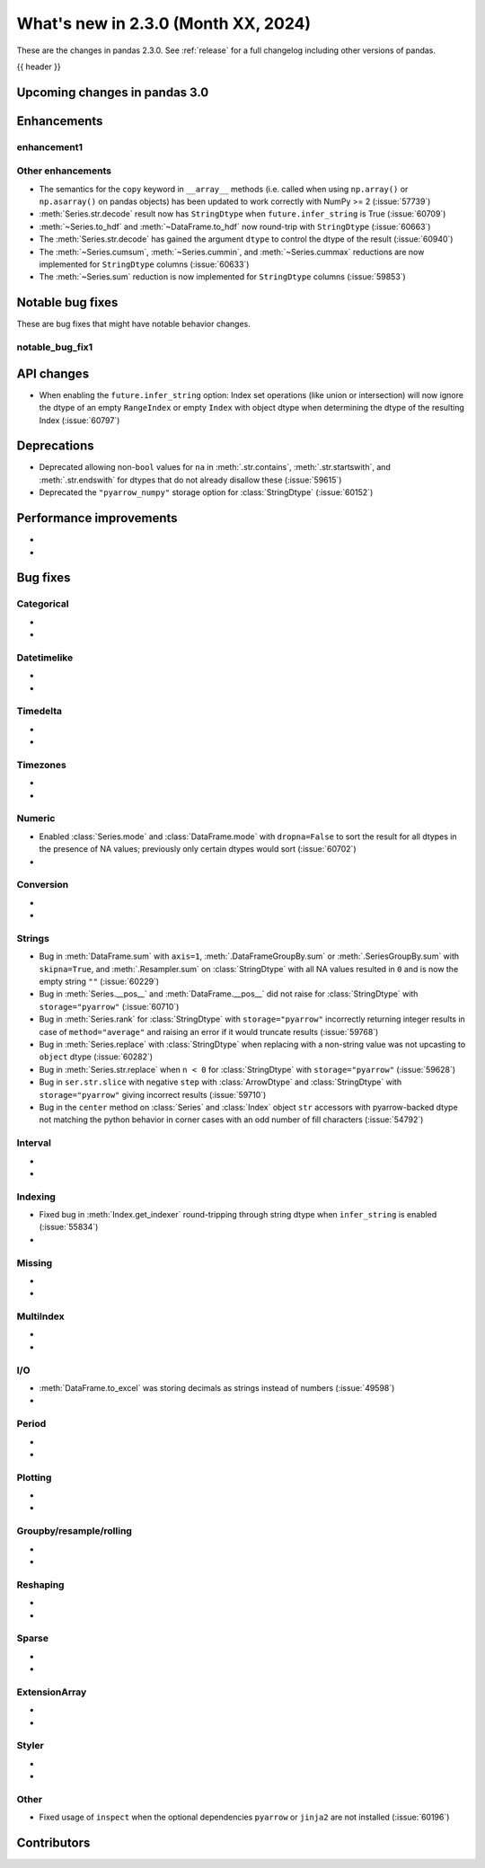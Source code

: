 .. _whatsnew_230:

What's new in 2.3.0 (Month XX, 2024)
------------------------------------

These are the changes in pandas 2.3.0. See :ref:`release` for a full changelog
including other versions of pandas.

{{ header }}

.. ---------------------------------------------------------------------------

.. _whatsnew_230.upcoming_changes:

Upcoming changes in pandas 3.0
~~~~~~~~~~~~~~~~~~~~~~~~~~~~~~


.. _whatsnew_230.enhancements:

Enhancements
~~~~~~~~~~~~

.. _whatsnew_230.enhancements.enhancement1:

enhancement1
^^^^^^^^^^^^


.. _whatsnew_230.enhancements.other:

Other enhancements
^^^^^^^^^^^^^^^^^^

- The semantics for the ``copy`` keyword in ``__array__`` methods (i.e. called
  when using ``np.array()`` or ``np.asarray()`` on pandas objects) has been
  updated to work correctly with NumPy >= 2 (:issue:`57739`)
- :meth:`Series.str.decode` result now has ``StringDtype`` when ``future.infer_string`` is True (:issue:`60709`)
- :meth:`~Series.to_hdf` and :meth:`~DataFrame.to_hdf` now round-trip with ``StringDtype``  (:issue:`60663`)
- The :meth:`Series.str.decode` has gained the argument ``dtype`` to control the dtype of the result (:issue:`60940`)
- The :meth:`~Series.cumsum`, :meth:`~Series.cummin`, and :meth:`~Series.cummax` reductions are now implemented for ``StringDtype`` columns (:issue:`60633`)
- The :meth:`~Series.sum` reduction is now implemented for ``StringDtype`` columns (:issue:`59853`)

.. ---------------------------------------------------------------------------
.. _whatsnew_230.notable_bug_fixes:

Notable bug fixes
~~~~~~~~~~~~~~~~~

These are bug fixes that might have notable behavior changes.

.. _whatsnew_230.notable_bug_fixes.notable_bug_fix1:

notable_bug_fix1
^^^^^^^^^^^^^^^^

.. _whatsnew_230.api_changes:

API changes
~~~~~~~~~~~

- When enabling the ``future.infer_string`` option: Index set operations (like
  union or intersection) will now ignore the dtype of an empty ``RangeIndex`` or
  empty ``Index`` with object dtype when determining the dtype of the resulting
  Index (:issue:`60797`)

.. ---------------------------------------------------------------------------
.. _whatsnew_230.deprecations:

Deprecations
~~~~~~~~~~~~
- Deprecated allowing non-``bool`` values for ``na`` in :meth:`.str.contains`, :meth:`.str.startswith`, and :meth:`.str.endswith` for dtypes that do not already disallow these (:issue:`59615`)
- Deprecated the ``"pyarrow_numpy"`` storage option for :class:`StringDtype` (:issue:`60152`)

.. ---------------------------------------------------------------------------
.. _whatsnew_230.performance:

Performance improvements
~~~~~~~~~~~~~~~~~~~~~~~~
-
-

.. ---------------------------------------------------------------------------
.. _whatsnew_230.bug_fixes:

Bug fixes
~~~~~~~~~

Categorical
^^^^^^^^^^^
-
-

Datetimelike
^^^^^^^^^^^^
-
-

Timedelta
^^^^^^^^^
-
-

Timezones
^^^^^^^^^
-
-

Numeric
^^^^^^^
- Enabled :class:`Series.mode` and :class:`DataFrame.mode` with ``dropna=False`` to sort the result for all dtypes in the presence of NA values; previously only certain dtypes would sort (:issue:`60702`)
-

Conversion
^^^^^^^^^^
-
-

Strings
^^^^^^^
- Bug in :meth:`DataFrame.sum` with ``axis=1``, :meth:`.DataFrameGroupBy.sum` or :meth:`.SeriesGroupBy.sum` with ``skipna=True``, and :meth:`.Resampler.sum` on :class:`StringDtype` with all NA values resulted in ``0`` and is now the empty string ``""`` (:issue:`60229`)
- Bug in :meth:`Series.__pos__` and :meth:`DataFrame.__pos__` did not raise for :class:`StringDtype` with ``storage="pyarrow"`` (:issue:`60710`)
- Bug in :meth:`Series.rank` for :class:`StringDtype` with ``storage="pyarrow"`` incorrectly returning integer results in case of ``method="average"`` and raising an error if it would truncate results (:issue:`59768`)
- Bug in :meth:`Series.replace` with :class:`StringDtype` when replacing with a non-string value was not upcasting to ``object`` dtype (:issue:`60282`)
- Bug in :meth:`Series.str.replace` when ``n < 0`` for :class:`StringDtype` with ``storage="pyarrow"`` (:issue:`59628`)
- Bug in ``ser.str.slice`` with negative ``step`` with :class:`ArrowDtype` and :class:`StringDtype` with ``storage="pyarrow"`` giving incorrect results (:issue:`59710`)
- Bug in the ``center`` method on :class:`Series` and :class:`Index` object ``str`` accessors with pyarrow-backed dtype not matching the python behavior in corner cases with an odd number of fill characters (:issue:`54792`)

Interval
^^^^^^^^
-
-

Indexing
^^^^^^^^
- Fixed bug in :meth:`Index.get_indexer` round-tripping through string dtype when ``infer_string`` is enabled (:issue:`55834`)
-

Missing
^^^^^^^
-
-

MultiIndex
^^^^^^^^^^
-
-

I/O
^^^
- :meth:`DataFrame.to_excel` was storing decimals as strings instead of numbers (:issue:`49598`)
-

Period
^^^^^^
-
-

Plotting
^^^^^^^^
-
-

Groupby/resample/rolling
^^^^^^^^^^^^^^^^^^^^^^^^
-
-

Reshaping
^^^^^^^^^
-
-

Sparse
^^^^^^
-
-

ExtensionArray
^^^^^^^^^^^^^^
-
-

Styler
^^^^^^
-
-

Other
^^^^^
- Fixed usage of ``inspect`` when the optional dependencies ``pyarrow`` or ``jinja2``
  are not installed (:issue:`60196`)

.. ---------------------------------------------------------------------------
.. _whatsnew_230.contributors:

Contributors
~~~~~~~~~~~~

